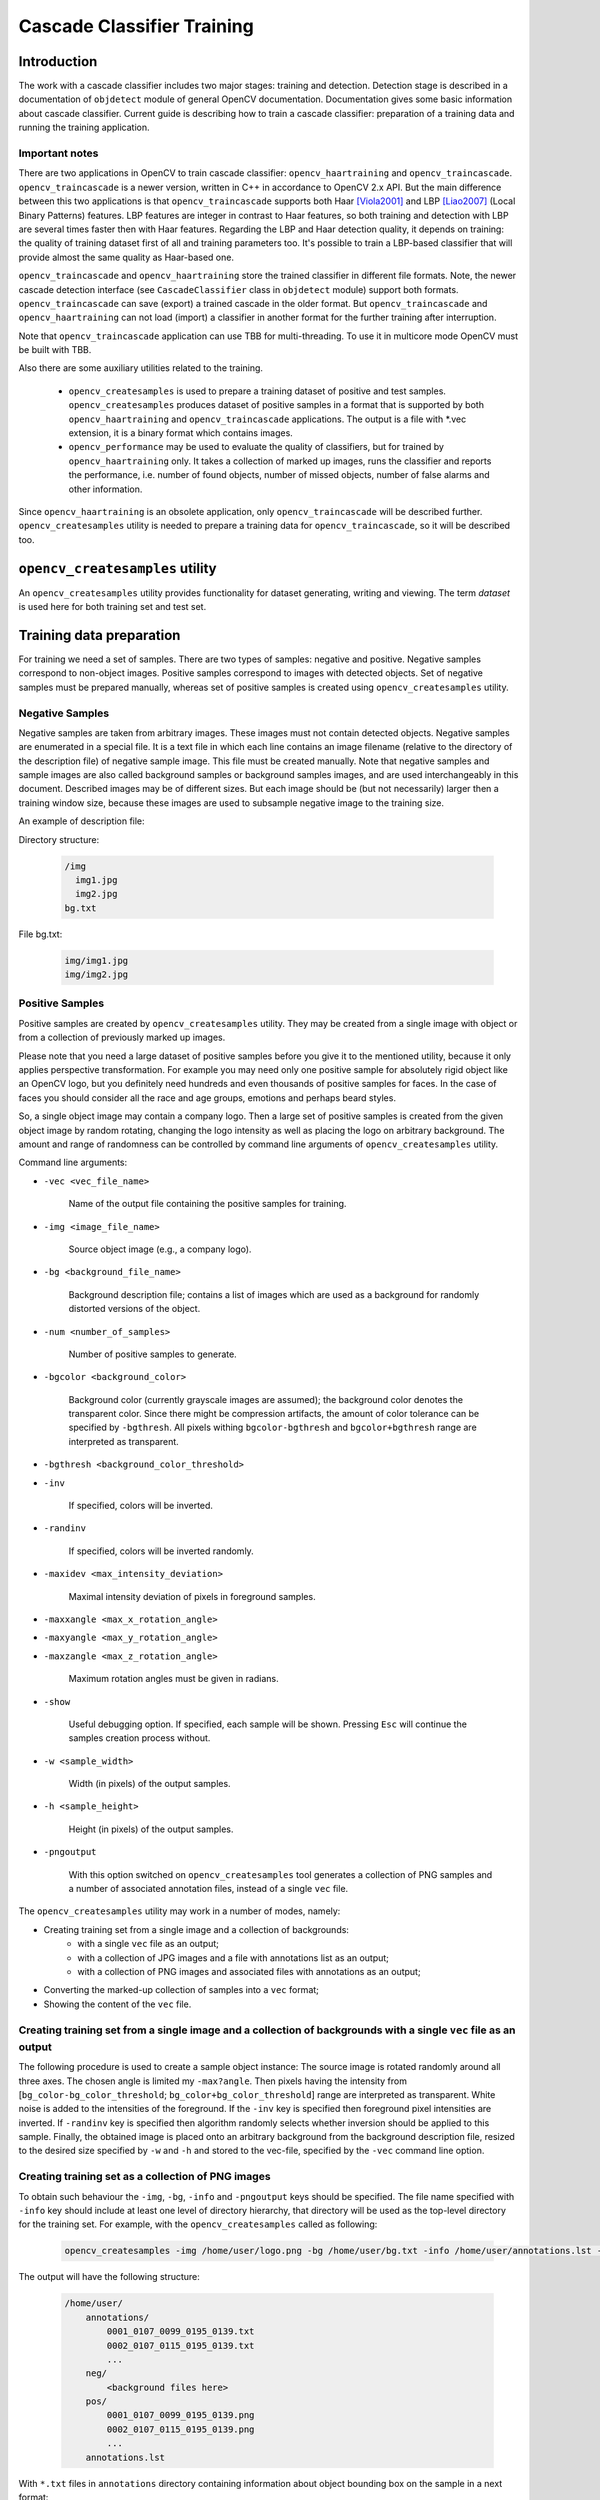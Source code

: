***************************
Cascade Classifier Training
***************************

.. highlight:: cpp

Introduction
============
The work with a cascade classifier includes two major stages: training and detection.
Detection stage is described in a documentation of ``objdetect`` module of general OpenCV documentation. Documentation gives some basic information about cascade classifier.
Current guide is describing how to train a cascade classifier: preparation of a training data and running the training application.

Important notes
---------------
There are two applications in OpenCV to train cascade classifier: ``opencv_haartraining`` and ``opencv_traincascade``. ``opencv_traincascade`` is a newer version, written in C++ in accordance to OpenCV 2.x API. But the main difference between this two applications is that ``opencv_traincascade`` supports both Haar [Viola2001]_ and LBP [Liao2007]_ (Local Binary Patterns) features. LBP features are integer in contrast to Haar features, so both training and detection with LBP are several times faster then with Haar features. Regarding the LBP and Haar detection quality, it depends on training: the quality of training dataset first of all and training parameters too. It's possible to train a LBP-based classifier that will provide almost the same quality as Haar-based one.

``opencv_traincascade`` and ``opencv_haartraining`` store the trained classifier in different file formats. Note, the newer cascade detection interface (see ``CascadeClassifier`` class in ``objdetect`` module) support both formats. ``opencv_traincascade`` can save (export) a trained cascade in the older format. But ``opencv_traincascade`` and ``opencv_haartraining`` can not load (import) a classifier in another format for the further training after interruption.

Note that ``opencv_traincascade`` application can use TBB for multi-threading. To use it in multicore mode OpenCV must be built with TBB.

Also there are some auxiliary utilities related to the training.

    * ``opencv_createsamples`` is used to prepare a training dataset of positive and test samples. ``opencv_createsamples`` produces dataset of positive samples in a format that is supported by both ``opencv_haartraining`` and ``opencv_traincascade`` applications. The output is a file with \*.vec extension, it is a binary format which contains images.

    * ``opencv_performance`` may be used to evaluate the quality of classifiers, but for trained by ``opencv_haartraining`` only. It takes a collection of marked up images, runs the classifier and reports the performance, i.e. number of found objects, number of missed objects, number of false alarms and other information.

Since ``opencv_haartraining`` is an obsolete application, only ``opencv_traincascade`` will be described further. ``opencv_createsamples`` utility is  needed to prepare a training data for ``opencv_traincascade``, so it will be described too.


``opencv_createsamples`` utility
================================
An ``opencv_createsamples`` utility provides functionality for dataset generating, writing and viewing. The term *dataset* is used here for both training set and test set.

Training data preparation
=========================
For training we need a set of samples. There are two types of samples: negative and positive. Negative samples correspond to non-object images. Positive samples correspond to images with detected objects. Set of negative samples must be prepared manually, whereas set of positive samples is created using ``opencv_createsamples`` utility.

Negative Samples
----------------
Negative samples are taken from arbitrary images. These images must not contain detected objects. Negative samples are enumerated in a special file. It is a text file in which each line contains an image filename (relative to the directory of the description file) of negative sample image. This file must be created manually. Note that negative samples and sample images are also called background samples or background samples images, and are used interchangeably in this document. Described images may be of different sizes. But each image should be (but not necessarily) larger then a training window size, because these images are used to subsample negative image to the training size.

An example of description file:

Directory structure:

    .. code-block:: text

        /img
          img1.jpg
          img2.jpg
        bg.txt

File bg.txt:

    .. code-block:: text

        img/img1.jpg
        img/img2.jpg

Positive Samples
----------------
Positive samples are created by ``opencv_createsamples`` utility. They may be created from a single image with object or from a collection of previously marked up images.

Please note that you need a large dataset of positive samples before you give it to the mentioned utility, because it only applies perspective transformation. For example you may need only one positive sample for absolutely rigid object like an OpenCV logo, but you definitely need hundreds and even thousands of positive samples for faces. In the case of faces you should consider all the race and age groups, emotions and perhaps beard styles.

So, a single object image may contain a company logo. Then a large set of positive samples is created from the given object image by random rotating, changing the logo intensity as well as placing the logo on arbitrary background. The amount and range of randomness can be controlled by command line arguments of ``opencv_createsamples`` utility.

Command line arguments:

* ``-vec <vec_file_name>``

    Name of the output file containing the positive samples for training.

* ``-img <image_file_name>``

    Source object image (e.g., a company logo).

* ``-bg <background_file_name>``

    Background description file; contains a list of images which are used as a background for randomly distorted versions of the object.

* ``-num <number_of_samples>``

    Number of positive samples to generate.

* ``-bgcolor <background_color>``

    Background color (currently grayscale images are assumed); the background color denotes the transparent color. Since there might be compression artifacts, the amount of color tolerance can be specified by ``-bgthresh``. All pixels withing ``bgcolor-bgthresh`` and ``bgcolor+bgthresh`` range are interpreted as transparent.

* ``-bgthresh <background_color_threshold>``

* ``-inv``

    If specified, colors will be inverted.

* ``-randinv``

    If specified, colors will be inverted randomly.

* ``-maxidev <max_intensity_deviation>``

    Maximal intensity deviation of pixels in foreground samples.

* ``-maxxangle <max_x_rotation_angle>``

* ``-maxyangle <max_y_rotation_angle>``

* ``-maxzangle <max_z_rotation_angle>``

      Maximum rotation angles must be given in radians.

* ``-show``

    Useful debugging option. If specified, each sample will be shown. Pressing ``Esc`` will continue the samples creation process without.

* ``-w <sample_width>``

    Width (in pixels) of the output samples.

* ``-h <sample_height>``

    Height (in pixels) of the output samples.

* ``-pngoutput``

    With this option switched on ``opencv_createsamples`` tool generates a collection of PNG samples and a number of associated annotation files, instead of a single ``vec`` file.

The ``opencv_createsamples`` utility may work in a number of modes, namely:

* Creating training set from a single image and a collection of backgrounds:
    * with a single ``vec`` file as an output;
    * with a collection of JPG images and a file with annotations list as an output;
    * with a collection of PNG images and associated files with annotations as an output;
* Converting the marked-up collection of samples into a ``vec`` format;
* Showing the content of the ``vec`` file.

Creating training set from a single image and a collection of backgrounds with a single ``vec`` file as an output
-----------------------------------------------------------------------------------------------------------------

The following procedure is used to create a sample object instance:
The source image is rotated randomly around all three axes. The chosen angle is limited my ``-max?angle``. Then pixels having the intensity from [``bg_color-bg_color_threshold``; ``bg_color+bg_color_threshold``] range are interpreted as transparent. White noise is added to the intensities of the foreground. If the ``-inv`` key is specified then foreground pixel intensities are inverted. If ``-randinv`` key is specified then algorithm randomly selects whether inversion should be applied to this sample. Finally, the obtained image is placed onto an arbitrary background from the background description file, resized to the desired size specified by ``-w`` and ``-h`` and stored to the vec-file, specified by the ``-vec`` command line option.

Creating training set as a collection of PNG images
---------------------------------------------------

To obtain such behaviour the ``-img``, ``-bg``, ``-info`` and ``-pngoutput`` keys should be specified. The file name specified with ``-info`` key should include at least one level of directory hierarchy, that directory
will be used as the top-level directory for the training set.
For example, with the ``opencv_createsamples`` called as following:

    .. code-block:: text

        opencv_createsamples -img /home/user/logo.png -bg /home/user/bg.txt -info /home/user/annotations.lst -pngoutput -maxxangle 0.1 -maxyangle 0.1 -maxzangle 0.1

The output will have the following structure:

    .. code-block:: text

        /home/user/
            annotations/
                0001_0107_0099_0195_0139.txt
                0002_0107_0115_0195_0139.txt
                ...
            neg/
                <background files here>
            pos/
                0001_0107_0099_0195_0139.png
                0002_0107_0115_0195_0139.png
                ...
            annotations.lst

With ``*.txt`` files in ``annotations`` directory containing information about object bounding box on the sample in a next format:

    .. code-block:: text

        Image filename : "/home/user/pos/0002_0107_0115_0195_0139.png"
        Bounding box for object 1 "PASperson" (Xmin, Ymin) - (Xmax, Ymax) : (107, 115) - (302, 254)

And ``annotations.lst`` file containing the list of all annotations file:

    .. code-block:: text

        /home/user/annotations/0001_0109_0209_0195_0139.txt
        /home/user/annotations/0002_0241_0245_0139_0100.txt

Creating test set as a collection of JPG images
-----------------------------------------------

This variant of ``opencv_createsamples`` usage is very similar to the previous one, but generates the output in a different format;
To obtain such behaviour the ``-img``, ``-bg`` and ``-info`` keys should be specified.
For example, with the ``opencv_createsamples`` called as following:

    .. code-block:: text

        opencv_createsamples -img /home/user/logo.png -bg /home/user/bg.txt -info annotations.lst -maxxangle 0.1 -maxyangle 0.1 -maxzangle 0.1

Directory structure:

    .. code-block:: text

        info.dat
        img1.jpg
        img2.jpg

File info.dat:

    .. code-block:: text

        img1.jpg  1  140 100 45 45
        img2.jpg  2  100 200 50 50   50 30 25 25

Converting the marked-up collection of samples into a ``vec`` format
--------------------------------------------------------------------

Positive samples also may be obtained from a collection of previously marked up images. This collection is described by a text file similar to background description file. Each line of this file corresponds to an image. The first element of the line is the filename. It is followed by the number of object instances. The following numbers are the coordinates of objects bounding rectangles (x, y, width, height).

An example of description file:

Directory structure:

    .. code-block:: text

        /img
          img1.jpg
          img2.jpg
        info.dat

File info.dat:

    .. code-block:: text

        img/img1.jpg  1  140 100 45 45
        img/img2.jpg  2  100 200 50 50   50 30 25 25

Image img1.jpg contains single object instance with the following coordinates of bounding rectangle: (140, 100, 45, 45). Image img2.jpg contains two object instances.

In order to create positive samples from such collection, ``-info`` argument should be specified instead of ``-img``:

* ``-info <collection_file_name>``

    Description file of marked up images collection.

The scheme of samples creation in this case is as follows. The object instances are taken from images. Then they are resized to target samples size and stored in output vec-file. No distortion is applied, so the only affecting arguments are ``-w``, ``-h``, ``-show`` and ``-num``.

Showing the content of the ``vec`` file
---------------------------------------

``opencv_createsamples`` utility may be used for examining samples stored in positive samples file. In order to do this only ``-vec``, ``-w`` and ``-h`` parameters should be specified.

Note that for training, it does not matter how vec-files with positive samples are generated. But ``opencv_createsamples`` utility is the only one way to collect/create a vector file of positive samples, provided by OpenCV.

Example of vec-file is available here ``opencv/data/vec_files/trainingfaces_24-24.vec``. It can be used to train a face detector with the following window size: ``-w 24 -h 24``.

Cascade Training
================
The next step is the training of classifier. As mentioned above ``opencv_traincascade`` or ``opencv_haartraining`` may be used to train a cascade classifier, but only the newer ``opencv_traincascade`` will be described further.

Command line arguments of ``opencv_traincascade`` application grouped by purposes:

#.

    Common arguments:

    * ``-data <cascade_dir_name>``

        Where the trained classifier should be stored.

    * ``-vec <vec_file_name>``

        vec-file with positive samples (created by ``opencv_createsamples`` utility).

    * ``-bg <background_file_name>``

        Background description file.

    * ``-numPos <number_of_positive_samples>``

    * ``-numNeg <number_of_negative_samples>``

        Number of positive/negative samples used in training for every classifier stage.

    * ``-numStages <number_of_stages>``

        Number of cascade stages to be trained.

    * ``-precalcValBufSize <precalculated_vals_buffer_size_in_Mb>``

        Size of buffer for precalculated feature values (in Mb).

    * ``-precalcIdxBufSize <precalculated_idxs_buffer_size_in_Mb>``

        Size of buffer for precalculated feature indices (in Mb). The more memory you have the faster the training process.

    * ``-baseFormatSave``

        This argument is actual in case of Haar-like features. If it is specified, the cascade will be saved in the old format.

    * ``-acceptanceRatioBreakValue``

        This argument is used to determine how precise your model should keep learning and when to stop. A good guideline is to train not further than 10e-5, to ensure the model does not overtrain on your training data. By default this value is set to -1 to disable this feature.

#.

    Cascade parameters:

    * ``-stageType <BOOST(default)>``

        Type of stages. Only boosted classifier are supported as a stage type at the moment.

    * ``-featureType<{HAAR(default), LBP}>``

        Type of features: ``HAAR`` - Haar-like features, ``LBP`` - local binary patterns.

    * ``-w <sampleWidth>``

    * ``-h <sampleHeight>``

        Size of training samples (in pixels). Must have exactly the same values as used during training samples creation (``opencv_createsamples`` utility).

#.

    Boosted classifer parameters:

    * ``-bt <{DAB, RAB, LB, GAB(default)}>``

        Type of boosted classifiers: ``DAB`` - Discrete AdaBoost, ``RAB`` - Real AdaBoost, ``LB`` - LogitBoost, ``GAB`` - Gentle AdaBoost.

    * ``-minHitRate <min_hit_rate>``

        Minimal desired hit rate for each stage of the classifier. Overall hit rate may be estimated as (min_hit_rate^number_of_stages).

    * ``-maxFalseAlarmRate <max_false_alarm_rate>``

      Maximal desired false alarm rate for each stage of the classifier. Overall false alarm rate may be estimated as (max_false_alarm_rate^number_of_stages).

    * ``-weightTrimRate <weight_trim_rate>``

        Specifies whether trimming should be used and its weight. A decent choice is 0.95.

    * ``-maxDepth <max_depth_of_weak_tree>``

        Maximal depth of a weak tree. A decent choice is 1, that is case of stumps.

    * ``-maxWeakCount <max_weak_tree_count>``

        Maximal count of weak trees for every cascade stage. The boosted classifier (stage) will have so many weak trees (``<=maxWeakCount``), as needed to achieve the given ``-maxFalseAlarmRate``.

#.

    Haar-like feature parameters:

    * ``-mode <BASIC (default) | CORE | ALL>``

        Selects the type of Haar features set used in training. ``BASIC`` use only upright features, while ``ALL`` uses the full set of upright and 45 degree rotated feature set. See [Rainer2002]_ for more details.

#.

    Local Binary Patterns parameters:

    Local Binary Patterns don't have parameters.

After the ``opencv_traincascade`` application has finished its work, the trained cascade will be saved in cascade.xml file in the folder, which was passed as ``-data`` parameter. Other files in this folder are created for the case of interrupted training, so you may delete them after completion of training.

Training is finished and you can test you cascade classifier!

.. [Viola2001] Paul Viola, Michael Jones. *Rapid Object Detection using a Boosted Cascade of Simple Features*. Conference on Computer Vision and Pattern Recognition (CVPR), 2001, pp. 511-518.

.. [Rainer2002] Rainer Lienhart and Jochen Maydt. *An Extended Set of Haar-like Features for Rapid Object Detection*. Submitted to ICIP2002.

.. [Liao2007] Shengcai Liao, Xiangxin Zhu, Zhen Lei, Lun Zhang and Stan Z. Li. *Learning Multi-scale Block Local Binary Patterns for Face Recognition*. International Conference on Biometrics (ICB), 2007, pp. 828-837.
